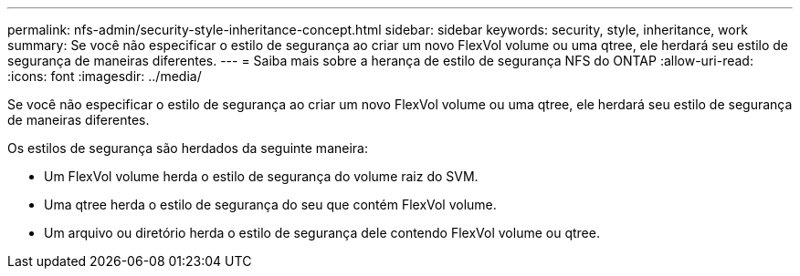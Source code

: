 ---
permalink: nfs-admin/security-style-inheritance-concept.html 
sidebar: sidebar 
keywords: security, style, inheritance, work 
summary: Se você não especificar o estilo de segurança ao criar um novo FlexVol volume ou uma qtree, ele herdará seu estilo de segurança de maneiras diferentes. 
---
= Saiba mais sobre a herança de estilo de segurança NFS do ONTAP
:allow-uri-read: 
:icons: font
:imagesdir: ../media/


[role="lead"]
Se você não especificar o estilo de segurança ao criar um novo FlexVol volume ou uma qtree, ele herdará seu estilo de segurança de maneiras diferentes.

Os estilos de segurança são herdados da seguinte maneira:

* Um FlexVol volume herda o estilo de segurança do volume raiz do SVM.
* Uma qtree herda o estilo de segurança do seu que contém FlexVol volume.
* Um arquivo ou diretório herda o estilo de segurança dele contendo FlexVol volume ou qtree.


